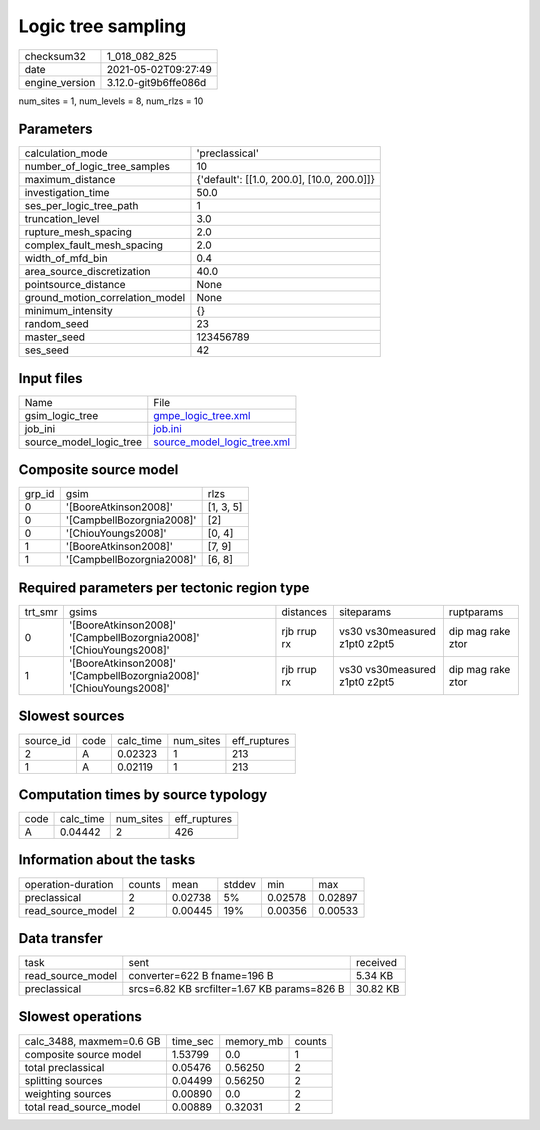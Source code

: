 Logic tree sampling
===================

+---------------+---------------------+
| checksum32    |1_018_082_825        |
+---------------+---------------------+
| date          |2021-05-02T09:27:49  |
+---------------+---------------------+
| engine_version|3.12.0-git9b6ffe086d |
+---------------+---------------------+

num_sites = 1, num_levels = 8, num_rlzs = 10

Parameters
----------
+--------------------------------+-------------------------------------------+
| calculation_mode               |'preclassical'                             |
+--------------------------------+-------------------------------------------+
| number_of_logic_tree_samples   |10                                         |
+--------------------------------+-------------------------------------------+
| maximum_distance               |{'default': [[1.0, 200.0], [10.0, 200.0]]} |
+--------------------------------+-------------------------------------------+
| investigation_time             |50.0                                       |
+--------------------------------+-------------------------------------------+
| ses_per_logic_tree_path        |1                                          |
+--------------------------------+-------------------------------------------+
| truncation_level               |3.0                                        |
+--------------------------------+-------------------------------------------+
| rupture_mesh_spacing           |2.0                                        |
+--------------------------------+-------------------------------------------+
| complex_fault_mesh_spacing     |2.0                                        |
+--------------------------------+-------------------------------------------+
| width_of_mfd_bin               |0.4                                        |
+--------------------------------+-------------------------------------------+
| area_source_discretization     |40.0                                       |
+--------------------------------+-------------------------------------------+
| pointsource_distance           |None                                       |
+--------------------------------+-------------------------------------------+
| ground_motion_correlation_model|None                                       |
+--------------------------------+-------------------------------------------+
| minimum_intensity              |{}                                         |
+--------------------------------+-------------------------------------------+
| random_seed                    |23                                         |
+--------------------------------+-------------------------------------------+
| master_seed                    |123456789                                  |
+--------------------------------+-------------------------------------------+
| ses_seed                       |42                                         |
+--------------------------------+-------------------------------------------+

Input files
-----------
+------------------------+-------------------------------------------------------------+
| Name                   |File                                                         |
+------------------------+-------------------------------------------------------------+
| gsim_logic_tree        |`gmpe_logic_tree.xml <gmpe_logic_tree.xml>`_                 |
+------------------------+-------------------------------------------------------------+
| job_ini                |`job.ini <job.ini>`_                                         |
+------------------------+-------------------------------------------------------------+
| source_model_logic_tree|`source_model_logic_tree.xml <source_model_logic_tree.xml>`_ |
+------------------------+-------------------------------------------------------------+

Composite source model
----------------------
+-------+-------------------------+----------+
| grp_id|gsim                     |rlzs      |
+-------+-------------------------+----------+
| 0     |'[BooreAtkinson2008]'    |[1, 3, 5] |
+-------+-------------------------+----------+
| 0     |'[CampbellBozorgnia2008]'|[2]       |
+-------+-------------------------+----------+
| 0     |'[ChiouYoungs2008]'      |[0, 4]    |
+-------+-------------------------+----------+
| 1     |'[BooreAtkinson2008]'    |[7, 9]    |
+-------+-------------------------+----------+
| 1     |'[CampbellBozorgnia2008]'|[6, 8]    |
+-------+-------------------------+----------+

Required parameters per tectonic region type
--------------------------------------------
+--------+-------------------------------------------------------------------+-----------+-----------------------------+------------------+
| trt_smr|gsims                                                              |distances  |siteparams                   |ruptparams        |
+--------+-------------------------------------------------------------------+-----------+-----------------------------+------------------+
| 0      |'[BooreAtkinson2008]' '[CampbellBozorgnia2008]' '[ChiouYoungs2008]'|rjb rrup rx|vs30 vs30measured z1pt0 z2pt5|dip mag rake ztor |
+--------+-------------------------------------------------------------------+-----------+-----------------------------+------------------+
| 1      |'[BooreAtkinson2008]' '[CampbellBozorgnia2008]' '[ChiouYoungs2008]'|rjb rrup rx|vs30 vs30measured z1pt0 z2pt5|dip mag rake ztor |
+--------+-------------------------------------------------------------------+-----------+-----------------------------+------------------+

Slowest sources
---------------
+----------+----+---------+---------+-------------+
| source_id|code|calc_time|num_sites|eff_ruptures |
+----------+----+---------+---------+-------------+
| 2        |A   |0.02323  |1        |213          |
+----------+----+---------+---------+-------------+
| 1        |A   |0.02119  |1        |213          |
+----------+----+---------+---------+-------------+

Computation times by source typology
------------------------------------
+-----+---------+---------+-------------+
| code|calc_time|num_sites|eff_ruptures |
+-----+---------+---------+-------------+
| A   |0.04442  |2        |426          |
+-----+---------+---------+-------------+

Information about the tasks
---------------------------
+-------------------+------+-------+------+-------+--------+
| operation-duration|counts|mean   |stddev|min    |max     |
+-------------------+------+-------+------+-------+--------+
| preclassical      |2     |0.02738|5%    |0.02578|0.02897 |
+-------------------+------+-------+------+-------+--------+
| read_source_model |2     |0.00445|19%   |0.00356|0.00533 |
+-------------------+------+-------+------+-------+--------+

Data transfer
-------------
+------------------+-------------------------------------------+---------+
| task             |sent                                       |received |
+------------------+-------------------------------------------+---------+
| read_source_model|converter=622 B fname=196 B                |5.34 KB  |
+------------------+-------------------------------------------+---------+
| preclassical     |srcs=6.82 KB srcfilter=1.67 KB params=826 B|30.82 KB |
+------------------+-------------------------------------------+---------+

Slowest operations
------------------
+-------------------------+--------+---------+-------+
| calc_3488, maxmem=0.6 GB|time_sec|memory_mb|counts |
+-------------------------+--------+---------+-------+
| composite source model  |1.53799 |0.0      |1      |
+-------------------------+--------+---------+-------+
| total preclassical      |0.05476 |0.56250  |2      |
+-------------------------+--------+---------+-------+
| splitting sources       |0.04499 |0.56250  |2      |
+-------------------------+--------+---------+-------+
| weighting sources       |0.00890 |0.0      |2      |
+-------------------------+--------+---------+-------+
| total read_source_model |0.00889 |0.32031  |2      |
+-------------------------+--------+---------+-------+
